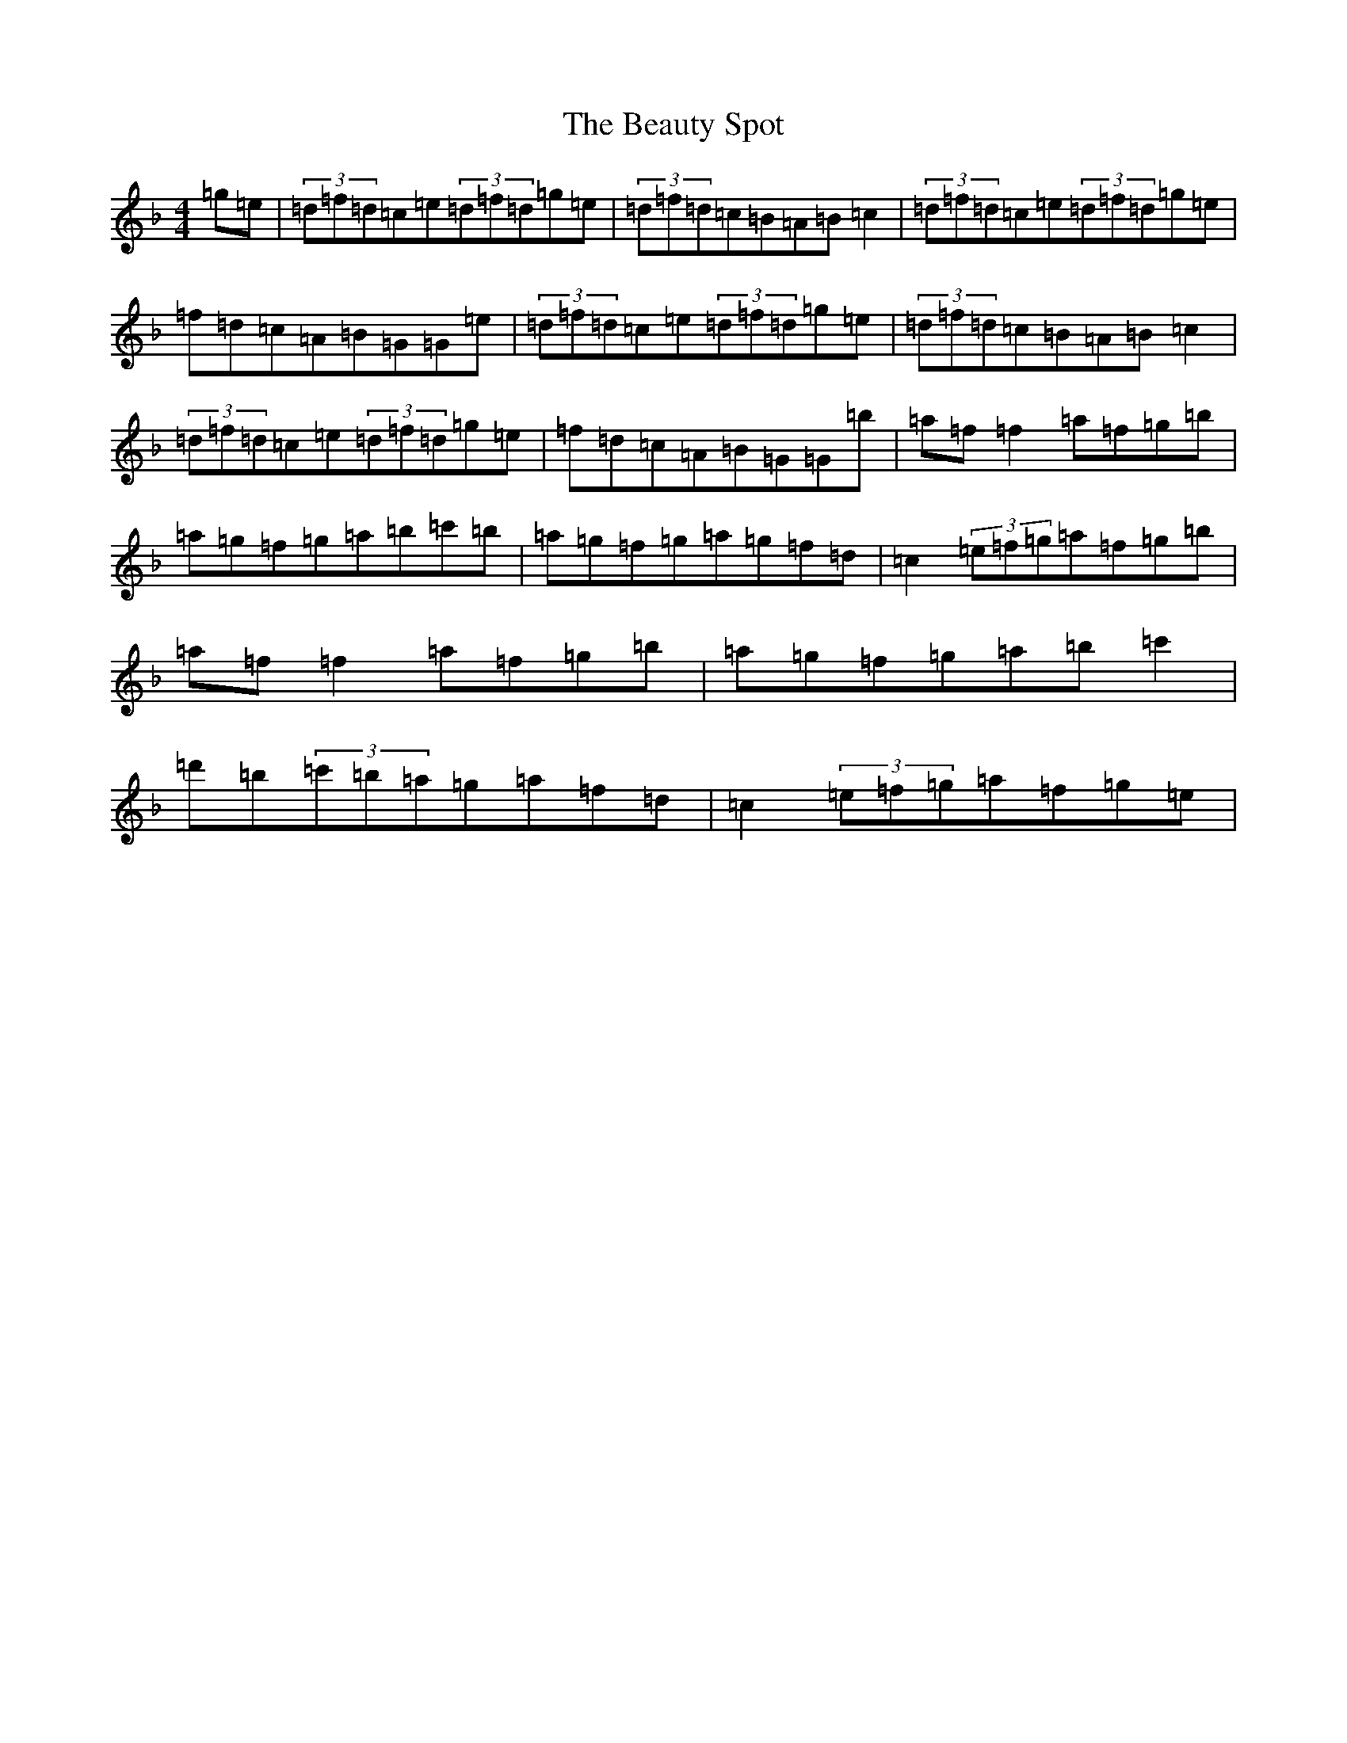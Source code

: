 X: 1601
T: Beauty Spot, The
S: https://thesession.org/tunes/1270#setting23041
Z: D Mixolydian
R: reel
M:4/4
L:1/8
K: C Mixolydian
=g=e|(3=d=f=d=c=e(3=d=f=d=g=e|(3=d=f=d=c=B=A=B=c2|(3=d=f=d=c=e(3=d=f=d=g=e|=f=d=c=A=B=G=G=e|(3=d=f=d=c=e(3=d=f=d=g=e|(3=d=f=d=c=B=A=B=c2|(3=d=f=d=c=e(3=d=f=d=g=e|=f=d=c=A=B=G=G=b|=a=f=f2=a=f=g=b|=a=g=f=g=a=b=c'=b|=a=g=f=g=a=g=f=d|=c2(3=e=f=g=a=f=g=b|=a=f=f2=a=f=g=b|=a=g=f=g=a=b=c'2|=d'=b(3=c'=b=a=g=a=f=d|=c2(3=e=f=g=a=f=g=e|